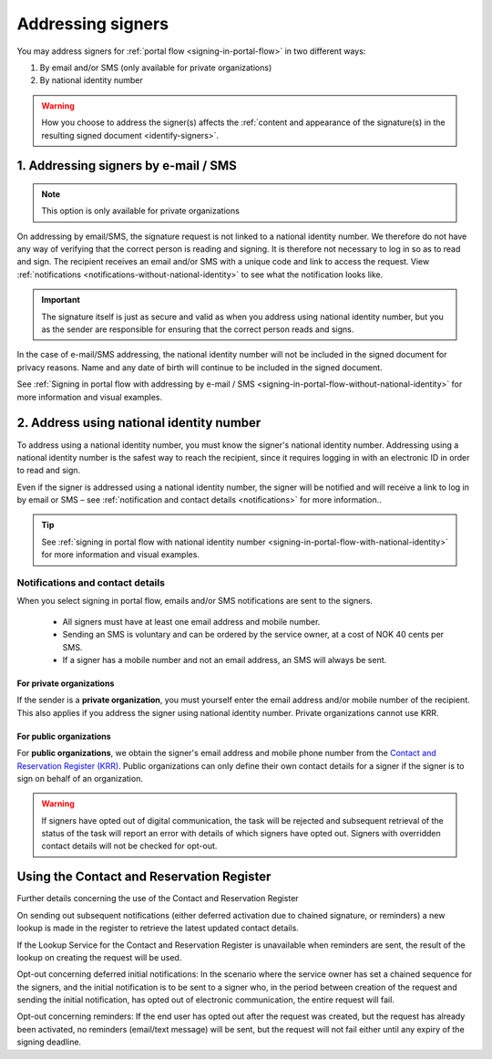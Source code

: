 .. _addressing-of-signer:

Addressing signers
***************************
You may address signers for :ref:`portal flow <signing-in-portal-flow>` in two different ways:

1. By email and/or SMS (only available for private organizations)
2. By national identity number

..  WARNING::
    How you choose to address the signer(s) affects the :ref:`content and appearance of the signature(s) in the resulting signed document <identify-signers>`.

1. Addressing signers by e-mail / SMS
===============================

.. NOTE::
   This option is only available for private organizations

On addressing by email/SMS, the signature request is not linked to a national identity number. We therefore do not have any way of verifying that the correct person is reading and signing. It is therefore not necessary to log in so as to read and sign. The recipient receives an email and/or SMS with a unique code and link to access the request. View :ref:`notifications <notifications-without-national-identity>` to see what the notification looks like.


..  IMPORTANT::
    The signature itself is just as secure and valid as when you address using national identity number, but you as the sender are responsible for ensuring that the correct person reads and signs.

In the case of e-mail/SMS addressing, the national identity number will not be included in the signed document for privacy reasons. Name and any date of birth will continue to be included in the signed document.

See :ref:`Signing in portal flow with addressing by e-mail / SMS <signing-in-portal-flow-without-national-identity>` for more information and visual examples.

2. Address using national identity number
================================
To address using a national identity number, you must know the signer's national identity number. Addressing using a national identity number is the safest way to reach the recipient, since it requires logging in with an electronic ID in order to read and sign.

Even if the signer is addressed using a national identity number, the signer will be notified and will receive a link to log in by email or SMS – see :ref:`notification and contact details <notifications>` for more information..


..  TIP::
    See :ref:`signing in portal flow with national identity number <signing-in-portal-flow-with-national-identity>` for more information and visual examples.


.. _notifications:


Notifications and contact details
---------------------------------

When you select signing in portal flow, emails and/or SMS notifications are sent to the signers.

 - All signers must have at least one email address and mobile number.
 - Sending an SMS is voluntary and can be ordered by the service owner, at a cost of NOK 40 cents per SMS.
 - If a signer has a mobile number and not an email address, an SMS will always be sent.

For private organizations
^^^^^^^^^^^^^^^^^^^^^^^^^
If the sender is a **private organization**, you must yourself enter the email address and/or mobile number of the recipient. This also applies if you address the signer using national identity number. Private organizations cannot use KRR.

For public organizations
^^^^^^^^^^^^^^^^^^^^^^^^^^^
For **public organizations**, we obtain the signer's email address and mobile phone number from the `Contact and Reservation Register (KRR) <http://eid.difi.no/nb/kontakt-og-reservasjonsregisteret>`_. Public organizations can only define their own contact details for a signer if the signer is to sign on behalf of an organization.

..  WARNING::
    If signers have opted out of digital communication, the task will be rejected and subsequent retrieval of the status of the task will report an error with details of which signers have opted out. Signers with overridden contact details will not be checked for opt-out.


Using the Contact and Reservation Register
============================================

Further details concerning the use of the Contact and Reservation Register

On sending out subsequent notifications (either deferred activation due to chained signature, or reminders) a new lookup is made in the register to retrieve the latest updated contact details.

If the Lookup Service for the Contact and Reservation Register is unavailable when reminders are sent, the result of the lookup on creating the request will be used.

Opt-out concerning deferred initial notifications: In the scenario where the service owner has set a chained sequence for the signers, and the initial notification is to be sent to a signer who, in the period between creation of the request and sending the initial notification, has opted out of electronic communication, the entire request will fail.

Opt-out concerning reminders: If the end user has opted out after the request was created, but the request has already been activated, no reminders (email/text message) will be sent, but the request will not fail either until any expiry of the signing deadline.
